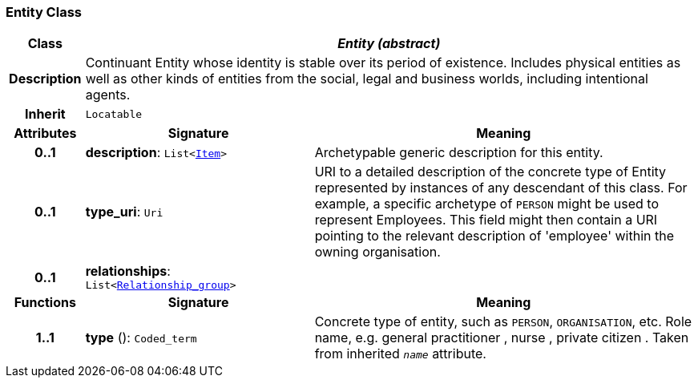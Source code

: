 === Entity Class

[cols="^1,3,5"]
|===
h|*Class*
2+^h|*__Entity (abstract)__*

h|*Description*
2+a|Continuant Entity whose identity is stable over its period of existence. Includes physical entities as well as other kinds of entities from the social, legal and business worlds, including intentional agents.

h|*Inherit*
2+|`Locatable`

h|*Attributes*
^h|*Signature*
^h|*Meaning*

h|*0..1*
|*description*: `List<link:/releases/RM/{rm_release}/data_structures.html#_item_class[Item^]>`
a|Archetypable generic description for this entity.

h|*0..1*
|*type_uri*: `Uri`
a|URI to a detailed description of the concrete type of Entity represented by instances of any descendant of this class. For example, a specific archetype of `PERSON` might be used to represent Employees. This field might then contain a URI pointing to the relevant description of 'employee' within the owning organisation.

h|*0..1*
|*relationships*: `List<<<_relationship_group_class,Relationship_group>>>`
a|
h|*Functions*
^h|*Signature*
^h|*Meaning*

h|*1..1*
|*type* (): `Coded_term`
a|Concrete type of entity, such as  `PERSON`,  `ORGANISATION`, etc. Role name, e.g.  general practitioner ,  nurse ,  private citizen . Taken from inherited `_name_` attribute.
|===
